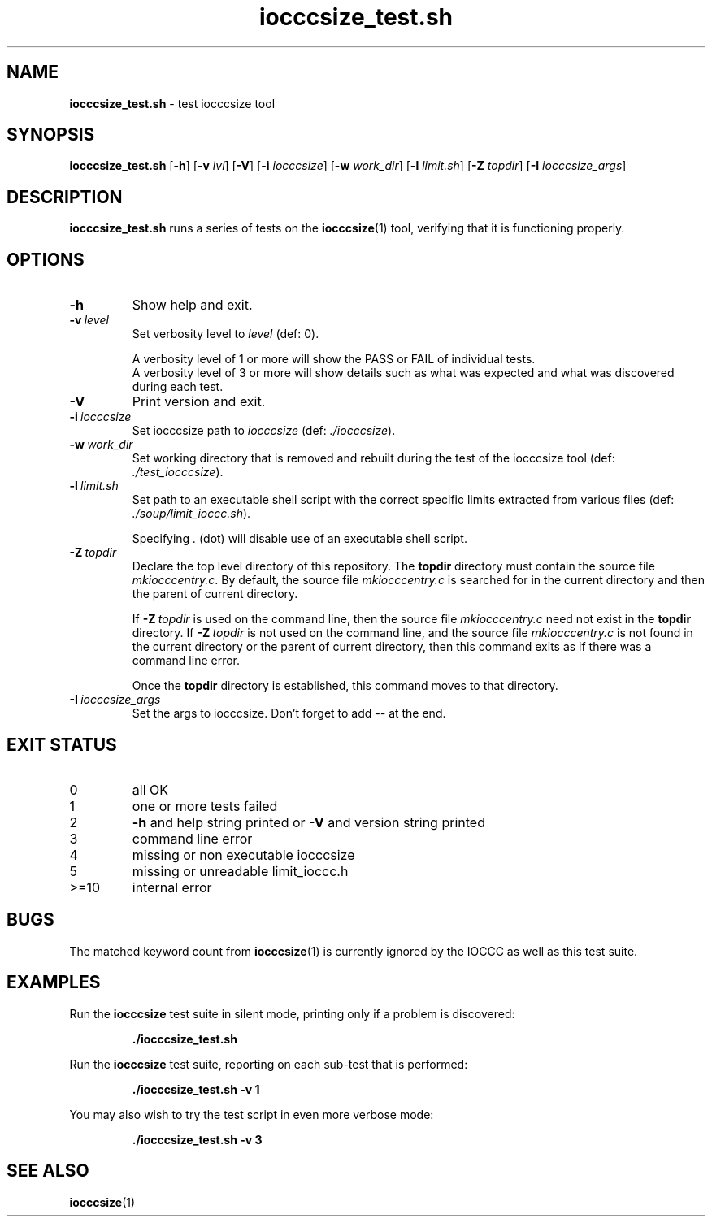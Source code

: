 .\" section 8 man page for iocccsize_test.sh
.\"
.\" This man page was first written by Cody Boone Ferguson for the IOCCC
.\" in 2022.
.\"
.\" Humour impairment is not virtue nor is it a vice, it's just plain
.\" wrong: almost as wrong as JSON spec mis-features and C++ obfuscation! :-)
.\"
.\" "Share and Enjoy!"
.\"     --  Sirius Cybernetics Corporation Complaints Division, JSON spec department. :-)
.\"
.TH iocccsize_test.sh 8 "30 January 2023" "iocccsize_test" "IOCCC tools"
.SH NAME
.B iocccsize_test.sh
\- test iocccsize tool
.SH SYNOPSIS
.B iocccsize_test.sh
.RB [\| \-h \|]
.RB [\| \-v
.IR lvl \|]
.RB [\| \-V \|]
.RB [\| \-i
.IR iocccsize \|]
.RB [\| \-w
.IR work_dir \|]
.RB [\| \-l
.IR limit.sh \|]
.RB [\| \-Z
.IR topdir \|]
.RB [\| \-I
.IR iocccsize_args \|]
.SH DESCRIPTION
.B iocccsize_test.sh
runs a series of tests on the
.BR iocccsize (1)
tool, verifying that it is functioning properly.
.SH OPTIONS
.TP
.B \-h
Show help and exit.
.TP
.BI \-v\  level
Set verbosity level to
.IR level
(def: 0).
.RS
.PP
A verbosity level of 1 or more will show the PASS or FAIL of individual tests.
.br
A verbosity level of 3 or more will show details such as what was expected and what was discovered during each test.
.RE
.TP
.B \-V
Print version and exit.
.TP
.BI \-i\  iocccsize
Set iocccsize path to
.I iocccsize
(def:
.IR ./iocccsize ).
.TP
.BI \-w\  work_dir
Set working directory that is removed and rebuilt during the test of the iocccsize tool (def:
.IR ./test_iocccsize ).
.TP
.BI \-l\  limit.sh
Set path to an executable shell script with the correct specific limits extracted from various files (def:
.IR ./soup/limit_ioccc.sh ).
.RS
.PP
Specifying
.I .
(dot) will disable use of an executable shell script.
.RE
.TP
.BI \-Z\  topdir
Declare the top level directory of this repository.
The
.B topdir
directory must contain the source file
.IR mkiocccentry.c .
By default, the source file
.I mkiocccentry.c
is searched for in the current directory and then the parent of current directory.
.sp 1
If
.BI \-Z\  topdir
is used on the command line, then the source file
.I mkiocccentry.c
need not exist in the
.B topdir
directory.
If
.BI \-Z\   topdir
is not used on the command line, and the source file
.I mkiocccentry.c
is not found in the current directory or the parent of current directory, then this command exits as if there was a command line error.
.sp 1
Once the
.B topdir
directory is established, this command moves to that directory.
.TP
.BI \-I\  iocccsize_args
Set the args to iocccsize.
Don't forget to add
.I \-\-
at the end.
.SH EXIT STATUS
.TP
0
all OK
.TQ
1
one or more tests failed
.TQ
2
.B \-h
and help string printed or
.B \-V
and version string printed
.TQ
3
command line error
.TQ
4
missing or non executable iocccsize
.TQ
5
missing or unreadable limit_ioccc.h
.TQ
>=10
internal error
.SH BUGS
.PP
The matched keyword count from
.BR iocccsize (1)
is currently ignored by the IOCCC as well as this test suite.
.SH EXAMPLES
Run the
.B iocccsize
test suite in silent mode, printing only if a problem is discovered:
.sp
.RS
.ft B
 ./iocccsize_test.sh
.ft R
.RE
.PP
Run the
.B iocccsize
test suite, reporting on each sub\-test that is performed:
.sp
.RS
.ft B
 ./iocccsize_test.sh \-v 1
.ft R
.RE
.PP
You may also wish to try the test script in even more verbose mode:
.sp
.RS
.ft B
 ./iocccsize_test.sh \-v 3
.ft R
.RE
.SH SEE ALSO
.BR iocccsize (1)
